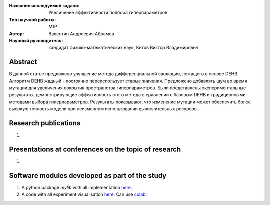 |test| |codecov| |docs|

.. |test| image:: https://github.com/intsystems/ProjectTemplate/workflows/test/badge.svg
    :target: https://github.com/intsystems/ProjectTemplate/tree/master
    :alt: Test status
    
.. |codecov| image:: https://img.shields.io/codecov/c/github/intsystems/ProjectTemplate/master
    :target: https://app.codecov.io/gh/intsystems/ProjectTemplate
    :alt: Test coverage
    
.. |docs| image:: https://github.com/intsystems/ProjectTemplate/workflows/docs/badge.svg
    :target: https://intsystems.github.io/ProjectTemplate/
    :alt: Docs status


.. class:: center

    :Название исследуемой задачи: Увеличение эффективности подбора гиперпараметров
    :Тип научной работы: M1P
    :Автор: Валентин Андреевич Абрамов
    :Научный руководитель: кандидат физико-математических наук, Китов Виктор Владимирович

Abstract
========
В данной статье предложено улучшение метода дифференциальной эволюции, лежащего в основе DEHB. Алгоритм DEHB жадный - постоянно переиспользует старые значения. Предложено добавлять шум во время мутации для увеличения покрытия пространства гиперпараметров.
Были представлены экспериментальные результаты, демонстрирующие эффективность этого метода в сравнении с базовым DEHB и традиционными методами выбора гиперпараметров. Результаты показывают, что изменение мутации может обеспечить более высокую точность модели при неизменном использовании вычислительных ресурсов.


Research publications
===============================
1. 

Presentations at conferences on the topic of research
================================================
1. 

Software modules developed as part of the study
======================================================
1. A python package *mylib* with all implementation `here <https://github.com/intsystems/ProjectTemplate/tree/master/src>`_.
2. A code with all experiment visualisation `here <https://github.comintsystems/ProjectTemplate/blob/master/code/main.ipynb>`_. Can use `colab <http://colab.research.google.com/github/intsystems/ProjectTemplate/blob/master/code/main.ipynb>`_.

